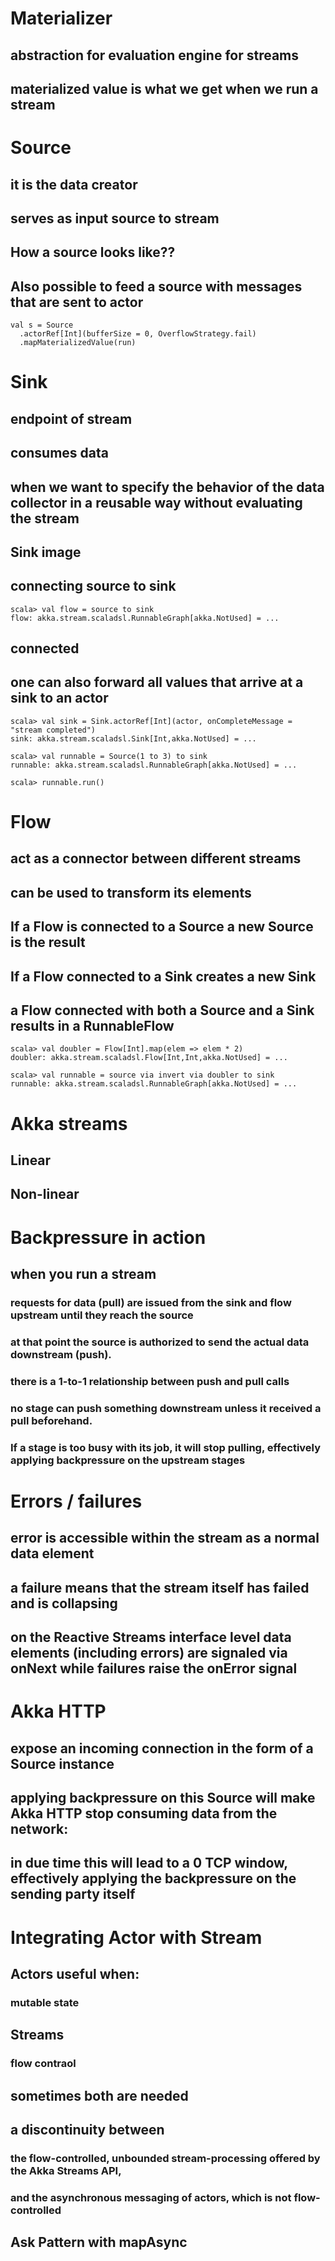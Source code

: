 * Materializer
** abstraction for evaluation engine for streams
** materialized value is what we get when we run a stream
* Source
** it is the data creator
** serves as input source to stream
** How a source looks like??
[[file:images/source.png]]
** Also possible to feed a source with messages that are sent to actor
#+BEGIN_SRC 
val s = Source
  .actorRef[Int](bufferSize = 0, OverflowStrategy.fail)
  .mapMaterializedValue(run)
#+END_SRC
* Sink
** endpoint of stream
** consumes data
** when we want to specify the behavior of the data collector in a reusable way without evaluating the stream
** Sink image
[[file:images/sink.png]]
** connecting source to sink
#+BEGIN_SRC 
scala> val flow = source to sink
flow: akka.stream.scaladsl.RunnableGraph[akka.NotUsed] = ...
#+END_SRC
** connected
[[file:images/connected.png]]
** one can also forward all values that arrive at a sink to an actor
#+BEGIN_SRC 
scala> val sink = Sink.actorRef[Int](actor, onCompleteMessage = "stream completed")
sink: akka.stream.scaladsl.Sink[Int,akka.NotUsed] = ...

scala> val runnable = Source(1 to 3) to sink
runnable: akka.stream.scaladsl.RunnableGraph[akka.NotUsed] = ...

scala> runnable.run()
#+END_SRC
* Flow
** act as a connector between different streams 
** can be used to transform its elements
[[file:images/flow.png]]
** *If a Flow is connected to a Source a new Source is the result*
** *If a Flow connected to a Sink creates a new Sink*
** *a Flow connected with both a Source and a Sink results in a RunnableFlow*
[[file:images/runnableFlow.png]]
#+BEGIN_SRC 
scala> val doubler = Flow[Int].map(elem => elem * 2)
doubler: akka.stream.scaladsl.Flow[Int,Int,akka.NotUsed] = ...

scala> val runnable = source via invert via doubler to sink
runnable: akka.stream.scaladsl.RunnableGraph[akka.NotUsed] = ...
#+END_SRC
* Akka streams
** Linear
** Non-linear
* Backpressure in action
** when you run a stream
*** requests for data (pull) are issued from the sink and flow upstream until they reach the source
*** at that point the source is authorized to send the actual data downstream (push). 
*** there is a 1-to-1 relationship between push and pull calls
*** *no stage can push something downstream unless it received a pull beforehand.*
*** If a stage is too busy with its job, it will stop pulling, effectively applying backpressure on the upstream stages
* Errors / failures
** error is accessible within the stream as a normal data element
** a failure means that the stream itself has failed and is collapsing
** on the Reactive Streams interface level data elements (including errors) are signaled via onNext while failures raise the onError signal
* Akka HTTP
** expose an incoming connection in the form of a Source instance
** applying backpressure on this Source will make Akka HTTP stop consuming data from the network:
** in due time this will lead to a 0 TCP window, effectively applying the backpressure on the sending party itself
* Integrating Actor with Stream
** Actors useful when:
*** mutable state
** Streams
*** flow contraol
** sometimes both are needed 
** a discontinuity between 
*** the flow-controlled, unbounded stream-processing offered by the Akka Streams API, 
*** and the asynchronous messaging of actors, which is not flow-controlled
** Ask Pattern with mapAsync
** 
